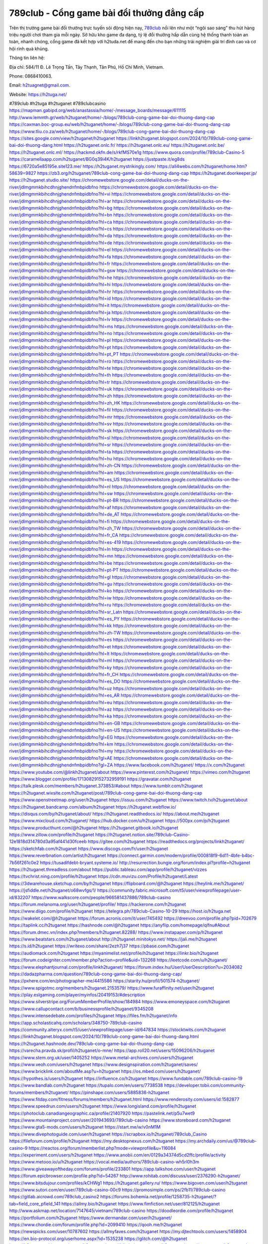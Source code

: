 789club - Cổng game bài đổi thưởng đẳng cấp
===================================

Trên thị trường game bài đổi thưởng trực tuyến sôi động hiện nay, `789club <https://h2tuga.net/>`_ nổi lên như một “ngôi sao sáng” thu hút hàng triệu người chơi tham gia mỗi ngày. Sở hữu kho game đa dạng, tỷ lệ đổi thưởng hấp dẫn cùng hệ thống thanh toán an toàn, nhanh chóng, cổng game đã kết hợp với h2tuda.net để mang đến cho bạn những trải nghiệm giải trí đỉnh cao và cơ hội rinh quà khủng.

Thông tin liên hệ: 

Địa chỉ: 584/11 Đ. Lê Trọng Tấn, Tây Thạnh, Tân Phú, Hồ Chí Minh, Vietnam. 

Phone: 0868410063. 

Email: h2tuagnet@gmail.com. 

Website: https://h2tuga.net/ 

#789club #h2tuga #h2tuganet #789clubcasino
https://mapman.gabipd.org/web/anastassia/home/-/message_boards/message/611115
http://www.lemmth.gr/web/h2tuganet/home/-/blogs/789club-cong-game-bai-doi-thuong-dang-cap
https://caxman.boc-group.eu/web/h2tuganet/home/-/blogs/789club-cong-game-bai-doi-thuong-dang-cap
https://www.tliu.co.za/web/h2tuganet/home/-/blogs/789club-cong-game-bai-doi-thuong-dang-cap
https://sites.google.com/view/h2tuganet/h2tuganet
https://linkh2tuganet.blogspot.com/2024/10/789club-cong-game-bai-doi-thuong-dang.html
https://h2tuganet.onlc.fr/
https://h2tuganet.onlc.eu/
https://h2tuganet.onlc.be/
https://h2tuganet.onlc.ml/
https://hackmd.okfn.de/s/rkfMS70e1g
https://www.quora.com/profile/789club-Casino-5
https://caramellaapp.com/h2tuganet/BG0q39i4K/h2tuganet
https://justpaste.it/eg8ds
https://6720a5e85195e.site123.me/
https://h2tuganet.mystrikingly.com/
https://all4webs.com/h2tuganet/home.htm?58639=9827
https://zb3.org/h2tuganet/789club-cong-game-bai-doi-thuong-dang-cap
https://h2tuganet.doorkeeper.jp/
https://h2tuganet.studio.site/
https://chromewebstore.google.com/detail/ducks-on-the-river/jdlmgmmkbihcdhnjghendnfmbpidbfno
https://chromewebstore.google.com/detail/ducks-on-the-river/jdlmgmmkbihcdhnjghendnfmbpidbfno?hl=vi
https://chromewebstore.google.com/detail/ducks-on-the-river/jdlmgmmkbihcdhnjghendnfmbpidbfno?hl=ar
https://chromewebstore.google.com/detail/ducks-on-the-river/jdlmgmmkbihcdhnjghendnfmbpidbfno?hl=bg
https://chromewebstore.google.com/detail/ducks-on-the-river/jdlmgmmkbihcdhnjghendnfmbpidbfno?hl=bn
https://chromewebstore.google.com/detail/ducks-on-the-river/jdlmgmmkbihcdhnjghendnfmbpidbfno?hl=ca
https://chromewebstore.google.com/detail/ducks-on-the-river/jdlmgmmkbihcdhnjghendnfmbpidbfno?hl=cs
https://chromewebstore.google.com/detail/ducks-on-the-river/jdlmgmmkbihcdhnjghendnfmbpidbfno?hl=da
https://chromewebstore.google.com/detail/ducks-on-the-river/jdlmgmmkbihcdhnjghendnfmbpidbfno?hl=de
https://chromewebstore.google.com/detail/ducks-on-the-river/jdlmgmmkbihcdhnjghendnfmbpidbfno?hl=el
https://chromewebstore.google.com/detail/ducks-on-the-river/jdlmgmmkbihcdhnjghendnfmbpidbfno?hl=fa
https://chromewebstore.google.com/detail/ducks-on-the-river/jdlmgmmkbihcdhnjghendnfmbpidbfno?hl=fr
https://chromewebstore.google.com/detail/ducks-on-the-river/jdlmgmmkbihcdhnjghendnfmbpidbfno?hl=gsw
https://chromewebstore.google.com/detail/ducks-on-the-river/jdlmgmmkbihcdhnjghendnfmbpidbfno?hl=he
https://chromewebstore.google.com/detail/ducks-on-the-river/jdlmgmmkbihcdhnjghendnfmbpidbfno?hl=hi
https://chromewebstore.google.com/detail/ducks-on-the-river/jdlmgmmkbihcdhnjghendnfmbpidbfno?hl=hr
https://chromewebstore.google.com/detail/ducks-on-the-river/jdlmgmmkbihcdhnjghendnfmbpidbfno?hl=id
https://chromewebstore.google.com/detail/ducks-on-the-river/jdlmgmmkbihcdhnjghendnfmbpidbfno?hl=it
https://chromewebstore.google.com/detail/ducks-on-the-river/jdlmgmmkbihcdhnjghendnfmbpidbfno?hl=ja
https://chromewebstore.google.com/detail/ducks-on-the-river/jdlmgmmkbihcdhnjghendnfmbpidbfno?hl=lv
https://chromewebstore.google.com/detail/ducks-on-the-river/jdlmgmmkbihcdhnjghendnfmbpidbfno?hl=ms
https://chromewebstore.google.com/detail/ducks-on-the-river/jdlmgmmkbihcdhnjghendnfmbpidbfno?hl=no
https://chromewebstore.google.com/detail/ducks-on-the-river/jdlmgmmkbihcdhnjghendnfmbpidbfno?hl=pl
https://chromewebstore.google.com/detail/ducks-on-the-river/jdlmgmmkbihcdhnjghendnfmbpidbfno?hl=pt
https://chromewebstore.google.com/detail/ducks-on-the-river/jdlmgmmkbihcdhnjghendnfmbpidbfno?hl=pt_PT
https://chromewebstore.google.com/detail/ducks-on-the-river/jdlmgmmkbihcdhnjghendnfmbpidbfno?hl=ro
https://chromewebstore.google.com/detail/ducks-on-the-river/jdlmgmmkbihcdhnjghendnfmbpidbfno?hl=te
https://chromewebstore.google.com/detail/ducks-on-the-river/jdlmgmmkbihcdhnjghendnfmbpidbfno?hl=th
https://chromewebstore.google.com/detail/ducks-on-the-river/jdlmgmmkbihcdhnjghendnfmbpidbfno?hl=tr
https://chromewebstore.google.com/detail/ducks-on-the-river/jdlmgmmkbihcdhnjghendnfmbpidbfno?hl=uk
https://chromewebstore.google.com/detail/ducks-on-the-river/jdlmgmmkbihcdhnjghendnfmbpidbfno?hl=zh
https://chromewebstore.google.com/detail/ducks-on-the-river/jdlmgmmkbihcdhnjghendnfmbpidbfno?hl=zh_HK
https://chromewebstore.google.com/detail/ducks-on-the-river/jdlmgmmkbihcdhnjghendnfmbpidbfno?hl=fil
https://chromewebstore.google.com/detail/ducks-on-the-river/jdlmgmmkbihcdhnjghendnfmbpidbfno?hl=mr
https://chromewebstore.google.com/detail/ducks-on-the-river/jdlmgmmkbihcdhnjghendnfmbpidbfno?hl=sv
https://chromewebstore.google.com/detail/ducks-on-the-river/jdlmgmmkbihcdhnjghendnfmbpidbfno?hl=sk
https://chromewebstore.google.com/detail/ducks-on-the-river/jdlmgmmkbihcdhnjghendnfmbpidbfno?hl=sl
https://chromewebstore.google.com/detail/ducks-on-the-river/jdlmgmmkbihcdhnjghendnfmbpidbfno?hl=sr
https://chromewebstore.google.com/detail/ducks-on-the-river/jdlmgmmkbihcdhnjghendnfmbpidbfno?hl=ta
https://chromewebstore.google.com/detail/ducks-on-the-river/jdlmgmmkbihcdhnjghendnfmbpidbfno?hl=hu
https://chromewebstore.google.com/detail/ducks-on-the-river/jdlmgmmkbihcdhnjghendnfmbpidbfno?hl=zh-CN
https://chromewebstore.google.com/detail/ducks-on-the-river/jdlmgmmkbihcdhnjghendnfmbpidbfno?hl=am
https://chromewebstore.google.com/detail/ducks-on-the-river/jdlmgmmkbihcdhnjghendnfmbpidbfno?hl=es_US
https://chromewebstore.google.com/detail/ducks-on-the-river/jdlmgmmkbihcdhnjghendnfmbpidbfno?hl=nl
https://chromewebstore.google.com/detail/ducks-on-the-river/jdlmgmmkbihcdhnjghendnfmbpidbfno?hl=sw
https://chromewebstore.google.com/detail/ducks-on-the-river/jdlmgmmkbihcdhnjghendnfmbpidbfno?hl=pt-BR
https://chromewebstore.google.com/detail/ducks-on-the-river/jdlmgmmkbihcdhnjghendnfmbpidbfno?hl=af
https://chromewebstore.google.com/detail/ducks-on-the-river/jdlmgmmkbihcdhnjghendnfmbpidbfno?hl=de_AT
https://chromewebstore.google.com/detail/ducks-on-the-river/jdlmgmmkbihcdhnjghendnfmbpidbfno?hl=fi
https://chromewebstore.google.com/detail/ducks-on-the-river/jdlmgmmkbihcdhnjghendnfmbpidbfno?hl=zh_TW
https://chromewebstore.google.com/detail/ducks-on-the-river/jdlmgmmkbihcdhnjghendnfmbpidbfno?hl=fr_CA
https://chromewebstore.google.com/detail/ducks-on-the-river/jdlmgmmkbihcdhnjghendnfmbpidbfno?hl=es-419
https://chromewebstore.google.com/detail/ducks-on-the-river/jdlmgmmkbihcdhnjghendnfmbpidbfno?hl=ln
https://chromewebstore.google.com/detail/ducks-on-the-river/jdlmgmmkbihcdhnjghendnfmbpidbfno?hl=mn
https://chromewebstore.google.com/detail/ducks-on-the-river/jdlmgmmkbihcdhnjghendnfmbpidbfno?hl=be
https://chromewebstore.google.com/detail/ducks-on-the-river/jdlmgmmkbihcdhnjghendnfmbpidbfno?hl=pt-PT
https://chromewebstore.google.com/detail/ducks-on-the-river/jdlmgmmkbihcdhnjghendnfmbpidbfno?hl=gl
https://chromewebstore.google.com/detail/ducks-on-the-river/jdlmgmmkbihcdhnjghendnfmbpidbfno?hl=gu
https://chromewebstore.google.com/detail/ducks-on-the-river/jdlmgmmkbihcdhnjghendnfmbpidbfno?hl=ko
https://chromewebstore.google.com/detail/ducks-on-the-river/jdlmgmmkbihcdhnjghendnfmbpidbfno?hl=iw
https://chromewebstore.google.com/detail/ducks-on-the-river/jdlmgmmkbihcdhnjghendnfmbpidbfno?hl=ru
https://chromewebstore.google.com/detail/ducks-on-the-river/jdlmgmmkbihcdhnjghendnfmbpidbfno?hl=sr_Latn
https://chromewebstore.google.com/detail/ducks-on-the-river/jdlmgmmkbihcdhnjghendnfmbpidbfno?hl=es_PY
https://chromewebstore.google.com/detail/ducks-on-the-river/jdlmgmmkbihcdhnjghendnfmbpidbfno?hl=kk
https://chromewebstore.google.com/detail/ducks-on-the-river/jdlmgmmkbihcdhnjghendnfmbpidbfno?hl=zh-TW
https://chromewebstore.google.com/detail/ducks-on-the-river/jdlmgmmkbihcdhnjghendnfmbpidbfno?hl=es
https://chromewebstore.google.com/detail/ducks-on-the-river/jdlmgmmkbihcdhnjghendnfmbpidbfno?hl=et
https://chromewebstore.google.com/detail/ducks-on-the-river/jdlmgmmkbihcdhnjghendnfmbpidbfno?hl=lt
https://chromewebstore.google.com/detail/ducks-on-the-river/jdlmgmmkbihcdhnjghendnfmbpidbfno?hl=ml
https://chromewebstore.google.com/detail/ducks-on-the-river/jdlmgmmkbihcdhnjghendnfmbpidbfno?hl=ky
https://chromewebstore.google.com/detail/ducks-on-the-river/jdlmgmmkbihcdhnjghendnfmbpidbfno?hl=fr_CH
https://chromewebstore.google.com/detail/ducks-on-the-river/jdlmgmmkbihcdhnjghendnfmbpidbfno?hl=es_DO
https://chromewebstore.google.com/detail/ducks-on-the-river/jdlmgmmkbihcdhnjghendnfmbpidbfno?hl=uz
https://chromewebstore.google.com/detail/ducks-on-the-river/jdlmgmmkbihcdhnjghendnfmbpidbfno?hl=es_AR
https://chromewebstore.google.com/detail/ducks-on-the-river/jdlmgmmkbihcdhnjghendnfmbpidbfno?hl=eu
https://chromewebstore.google.com/detail/ducks-on-the-river/jdlmgmmkbihcdhnjghendnfmbpidbfno?hl=az
https://chromewebstore.google.com/detail/ducks-on-the-river/jdlmgmmkbihcdhnjghendnfmbpidbfno?hl=ka
https://chromewebstore.google.com/detail/ducks-on-the-river/jdlmgmmkbihcdhnjghendnfmbpidbfno?hl=en-GB
https://chromewebstore.google.com/detail/ducks-on-the-river/jdlmgmmkbihcdhnjghendnfmbpidbfno?hl=en-US
https://chromewebstore.google.com/detail/ducks-on-the-river/jdlmgmmkbihcdhnjghendnfmbpidbfno?gl=EG
https://chromewebstore.google.com/detail/ducks-on-the-river/jdlmgmmkbihcdhnjghendnfmbpidbfno?hl=km
https://chromewebstore.google.com/detail/ducks-on-the-river/jdlmgmmkbihcdhnjghendnfmbpidbfno?hl=my
https://chromewebstore.google.com/detail/ducks-on-the-river/jdlmgmmkbihcdhnjghendnfmbpidbfno?gl=AE
https://chromewebstore.google.com/detail/ducks-on-the-river/jdlmgmmkbihcdhnjghendnfmbpidbfno?gl=ZA
https://www.facebook.com/h2tuganet/
https://x.com/h2tuganet
https://www.youtube.com/@linkh2tuganet/about
https://www.pinterest.com/h2tuganet/
https://vimeo.com/h2tuganet
https://www.blogger.com/profile/17130829152732959191
https://gravatar.com/h2tuganet
https://talk.plesk.com/members/h2tuganet.373853/#about
https://www.tumblr.com/h2tuganet
https://h2tuganet.wixsite.com/h2tuganet/post/789club-cong-game-bai-doi-thuong-dang-cap
https://www.openstreetmap.org/user/h2tuganet
https://issuu.com/h2tuganet
https://www.twitch.tv/h2tuganet/about
https://h2tuganet.bandcamp.com/album/h2tuganet
https://h2tuganet.webflow.io/
https://disqus.com/by/h2tuganet/about/
https://h2tuganet.readthedocs.io/
https://about.me/h2tuganet
https://www.mixcloud.com/h2tuganet/
https://hub.docker.com/u/h2tuganet
https://500px.com/p/h2tuganet
https://www.producthunt.com/@h2tuganet
https://h2tuganet.gitbook.io/h2tuganet
https://www.zillow.com/profile/h2tuganet
https://h2tuganet.notion.site/789club-Casino-12e1818d314780d3a95af441d30fceeb
https://gitee.com/h2tuganet
https://readthedocs.org/projects/linkh2tuganet/
https://sketchfab.com/h2tuganet
https://www.discogs.com/fr/user/h2tuganet
https://www.reverbnation.com/artist/h2tuganet
https://connect.garmin.com/modern/profile/000818f9-6d11-4bfe-b4bc-7b56f261c0e2
https://tusadifdebt-bryant.systeme.io/
http://resurrection.bungie.org/forum/index.pl?profile=h2tuganet
https://h2tuganet.threadless.com/about
https://public.tableau.com/app/profile/h2tuganet/vizzes
https://tvchrist.ning.com/profile/h2tuganet
https://cdn.muvizu.com/Profile/h2tuganet/Latest
https://3dwarehouse.sketchup.com/by/h2tuganet
https://flipboard.com/@h2tuganet
https://heylink.me/h2tuganet/
https://jsfiddle.net/h2tuganet/o68wvfgs/1/
https://community.fabric.microsoft.com/t5/user/viewprofilepage/user-id/832207
https://www.walkscore.com/people/966581437886/789club-casino
https://forum.melanoma.org/user/h2tuganet/profile/
https://hackerone.com/h2tuganet
https://www.diigo.com/profile/h2tuganet
https://telegra.ph/789club-Casino-10-29
https://host.io/h2tuga.net
https://wakelet.com/@h2tuganet
https://forum.acronis.com/it/user/745492
https://dreevoo.com/profile.php?pid=702679
https://taplink.cc/h2tuganet
https://hashnode.com/@h2tuganet
https://anyflip.com/homepage/qlfnu#About
https://forum.dmec.vn/index.php?members/h2tuganet.82288/
https://www.instapaper.com/p/h2tuganet
https://www.beatstars.com/h2tuganet/about
http://h2tuganet.minitokyo.net/
https://jali.me/h2tuganet
https://s.id/h2tuganet
https://writexo.com/share/2ezh7j37
https://pbase.com/h2tuganet
https://audiomack.com/h2tuganet
https://myanimelist.net/profile/h2tuganet
https://linkr.bio/h2tuganet
https://forum.codeigniter.com/member.php?action=profile&uid=132268
https://leetcode.com/u/h2tuganet/
https://www.elephantjournal.com/profile/linkh2tuganet/
https://forum.index.hu/User/UserDescription?u=2034082
https://dadazpharma.com/question/789club-cong-game-bai-doi-thuong-dang-cap/
https://pxhere.com/en/photographer-me/4415586
https://starity.hu/profil/501574-h2tuganet/
https://www.spigotmc.org/members/h2tuganet.2153579/
https://www.furaffinity.net/user/h2tuganet
https://play.eslgaming.com/player/myinfos/20419153/#description
https://www.silverstripe.org/ForumMemberProfile/show/184984
https://www.emoneyspace.com/h2tuganet
https://www.callupcontact.com/b/businessprofile/h2tuganet/9345208
https://www.intensedebate.com/profiles/h2tuganet
https://files.fm/h2tuganet/info
https://app.scholasticahq.com/scholars/348750-789club-casino
https://community.alteryx.com/t5/user/viewprofilepage/user-id/647834
https://stocktwits.com/h2tuganet
https://linkh2tuganet.blogspot.com/2024/10/789club-cong-game-bai-doi-thuong-dang.html
https://h2tuganet.hashnode.dev/789club-cong-game-bai-doi-thuong-dang-cap
https://varecha.pravda.sk/profil/h2tuganet/o-mne/
https://app.roll20.net/users/15096206/h2tuganet
https://www.stem.org.uk/user/1405252
https://www.metal-archives.com/users/h2tuganet
https://www.veoh.com/users/h2tuganet
https://www.designspiration.com/h2tuganet/saves/
https://www.bricklink.com/aboutMe.asp?u=h2tuganet
https://os.mbed.com/users/h2tuganet/
https://hypothes.is/users/h2tuganet
https://influence.co/h2tuganet
https://www.fundable.com/789club-casino-19
https://www.bandlab.com/h2tuganet
https://tupalo.com/en/users/7738538
https://developer.tobii.com/community-forums/members/h2tuganet/
https://pinshape.com/users/5885836-h2tuganet
https://www.fitday.com/fitness/forums/members/h2tuganet.html
https://www.renderosity.com/users/id:1582877
https://www.speedrun.com/users/h2tuganet
https://www.longisland.com/profile/h2tuganet
https://photoclub.canadiangeographic.ca/profile/21407920
https://pastelink.net/p5u7wet9
https://www.mountainproject.com/user/201943693/789club-casino
https://www.storeboard.com/h2tuganet
https://www.gta5-mods.com/users/h2tuganet
https://start.me/w/v0nM1M
https://www.divephotoguide.com/user/h2tuganet
https://scrapbox.io/h2tuganet/789club_Casino
https://fileforum.com/profile/h2tuganet
https://my.desktopnexus.com/h2tuganet
https://my.archdaily.com/us/@789club-casino-9
https://reactos.org/forum/memberlist.php?mode=viewprofile&u=116084
https://experiment.com/users/h2tuganet
https://www.anobii.com/en/0129a34374d5cd2ffc/profile/activity
https://www.metooo.io/u/h2tuganet
https://vocal.media/authors/789club-casino-wh5rl0h3m
https://www.giveawayoftheday.com/forums/profile/233801
https://app.talkshoe.com/user/h2tuganet
https://forum.epicbrowser.com/profile.php?id=54267
http://www.rohitab.com/discuss/user/2376290-h2tuganet/
https://www.bitsdujour.com/profiles/kCHWg1
https://h2tuganet.gallery.ru/
https://www.bigoven.com/user/h2tuganet
https://www.sutori.com/en/user/789club-casino-00c9
https://promosimple.com/ps/2fb11/789club-casino
https://gitlab.aicrowd.com/789club_casino2
https://forums.bohemia.net/profile/1258735-h2tuganet/?tab=field_core_pfield_141
https://allmy.bio/h2tuganet
https://www.fimfiction.net/user/812125/h2tuganet
http://www.askmap.net/location/7147645/vietnam/789club-casino
https://doodleordie.com/profile/h2tuganet
https://portfolium.com/h2tuganet
https://www.dermandar.com/user/h2tuganet/
https://www.chordie.com/forum/profile.php?id=2099410
https://qooh.me/h2tuganet
https://newspicks.com/user/10787602
https://allmyfaves.com/h2tuganet
https://my.djtechtools.com/users/1458904
https://en.bio-protocol.org/userhome.aspx?id=1535238
https://glitch.com/@h2tuganet
https://h2tuganet.shivtr.com/pages/h2tuganet
https://bikeindex.org/users/h2tuganet
https://zumvu.com/h2tuganet/
http://molbiol.ru/forums/index.php?showuser=1396457
https://tuvan.bestmua.vn/dwqa-question/789club-co%cc%89ng-game-bai-do%cc%89i-thuo%cc%89ng-dang-cap
https://glose.com/u/h2tuganet
https://webanketa.com/forms/6gt3ecsh70qkjck1crvp6d9p/
https://inkbunny.net/h2tuganet
https://roomstyler.com/users/h2tuganet
http://prsync.com/htuganet/
https://www.balatarin.com/users/h2tuganet
https://www.projectnoah.org/users/h2tuganet
https://community.stencyl.com/index.php?action=profile;u=1243753
https://www.bestadsontv.com/profile/491499/789club-Casino
https://mxsponsor.com/riders/789club-casino-2/about
https://telescope.ac/h2tuganet/9nvn4anjpbvnnxdbrhlqed
https://www.hebergementweb.org/members/h2tuganet.701723/
https://voz.vn/u/h2tuganet.2056865/#about
http://www.invelos.com/UserProfile.aspx?alias=h2tuganet
https://www.fuelly.com/driver/h2tuganet
https://www.proarti.fr/account/h2tuganet
http://www.babelcube.com/user/789club-casino-40
https://topsitenet.com/profile/h2tuganet/1299631/
https://myapple.pl/users/475981-789club-casino
https://www.equinenow.com/farm/789club-casino-1166651.htm
https://www.businesslistings.net.au/h2tuganet/h2tuganet/h2tuganet/1060160.aspx
https://justpaste.it/u/h2tuganet
https://www.beamng.com/members/h2tuganet.650592/
https://demo.wowonder.com/h2tuganet
https://designaddict.com/community/profile/h2tuganet/
https://forum.trackandfieldnews.com/member/505915-h2tuganet/visitormessage/1877225-visitor-message-from-h2tuganet#post1877225
https://lwccareers.lindsey.edu/profiles/5491952-789club-casino
https://manylink.co/@h2tuganet
https://huzzaz.com/user/h2tuganet
https://hanson.net/users/h2tuganet
https://fliphtml5.com/homepage/mcefv/789club-casino/
https://amazingradio.com/profile/h2tuganet
https://www.bunity.com/-5a7b99e4-4466-4885-9b42-46329cec50ec?r=
https://1businessworld.com/pro/h2tuganet/
https://www.clickasnap.com/profile/h2tuganet
https://linqto.me/about/h2tuganet
https://vnvista.com/forums/member179535.html
http://dtan.thaiembassy.de/uncategorized/2562/?mingleforumaction=profile&id=236857
https://makeprojects.com/profile/h2tuganet
https://muare.vn/shop/h2tuganet/838952
https://f319.com/members/h2tuganet.879875/
http://80.82.64.206/user/h2tuganet
https://opentutorials.org/profile/188427
https://www.utherverse.com/net/profile/view_profile.aspx?MemberID=105006562
https://www.ohay.tv/profile/h2tuganet
https://pitchwall.co/user/h2tuganet
https://www.angrybirdsnest.com/members/h2tuganet/profile/
https://www.riptapparel.com/pages/member?h2tuganet
https://www.fantasyplanet.cz/diskuzni-fora/users/h2tuganet/
https://pubhtml5.com/homepage/lkfpz/
https://careers.gita.org/profiles/5492211-789club-casino
https://www.notebook.ai/users/930162
https://www.akaqa.com/account/profile/19191677052
https://qiita.com/h2tuganet
https://www.nintendo-master.com/profil/h2tuganet
https://www.iniuria.us/forum/member.php?480222-h2tuganet
https://www.babyweb.cz/uzivatele/h2tuganet
http://www.fanart-central.net/user/h2tuganet/profile
https://www.magcloud.com/user/h2tuganet
https://tudomuaban.com/chi-tiet-rao-vat/2382517/789club---cong-game-bai-doi-thuong-dang-cap.html
https://velopiter.spb.ru/profile/140342-h2tuganet/?tab=field_core_pfield_1
https://rotorbuilds.com/profile/70398/
https://gifyu.com/h2tuganet
https://wmart.kz/forum/user/192253/
https://6giay.vn/members/h2tuganet.101620/
https://luvly.co/users/h2tuganet
https://diendan.clbmarketing.com/members/h2tuganet.261227/#about
https://www.mtg-forum.de/user/99007-h2tuganet/
https://glamorouslengths.com/author/h2tuganet/
https://drivehud.com/forums/users/tusadifdebt-bryant/
https://www.printables.com/@h2tuganet_2554475
https://king-wifi.win/wiki/User:H2tuganet
